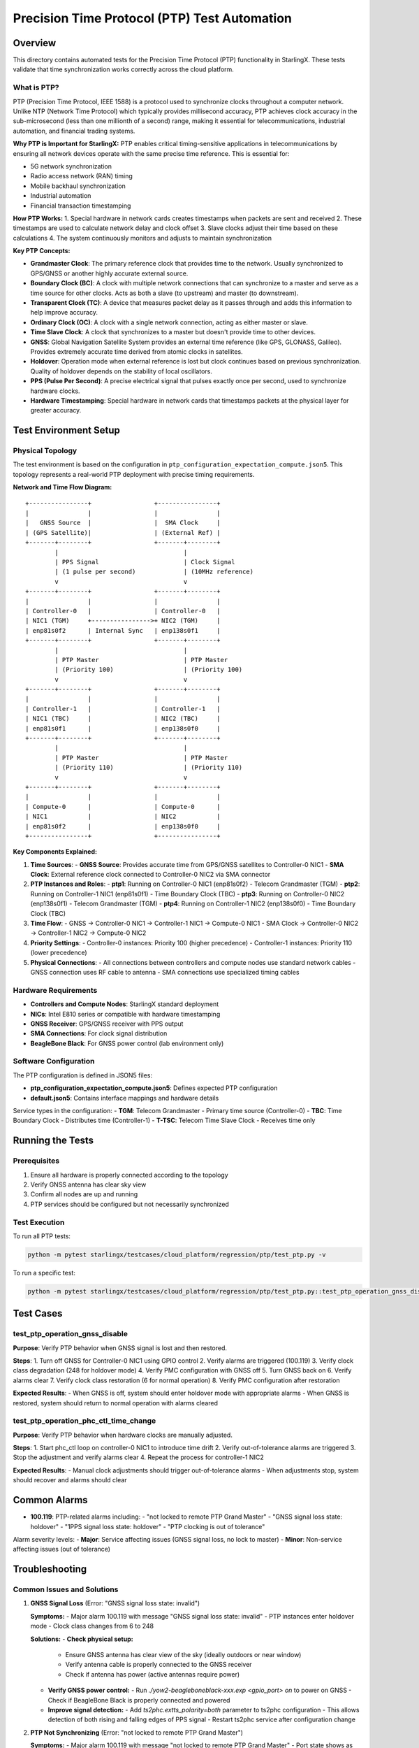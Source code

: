==============================================
Precision Time Protocol (PTP) Test Automation
==============================================

Overview
========

This directory contains automated tests for the Precision Time Protocol (PTP) functionality in StarlingX. These tests validate that time synchronization works correctly across the cloud platform.

What is PTP?
-----------

PTP (Precision Time Protocol, IEEE 1588) is a protocol used to synchronize clocks throughout a computer network. Unlike NTP (Network Time Protocol) which typically provides millisecond accuracy, PTP achieves clock accuracy in the sub-microsecond (less than one millionth of a second) range, making it essential for telecommunications, industrial automation, and financial trading systems.

**Why PTP is Important for StarlingX:**
PTP enables critical timing-sensitive applications in telecommunications by ensuring all network devices operate with the same precise time reference. This is essential for:

- 5G network synchronization
- Radio access network (RAN) timing
- Mobile backhaul synchronization
- Industrial automation
- Financial transaction timestamping

**How PTP Works:**
1. Special hardware in network cards creates timestamps when packets are sent and received
2. These timestamps are used to calculate network delay and clock offset
3. Slave clocks adjust their time based on these calculations
4. The system continuously monitors and adjusts to maintain synchronization

**Key PTP Concepts:**

- **Grandmaster Clock**: The primary reference clock that provides time to the network. Usually synchronized to GPS/GNSS or another highly accurate external source.

- **Boundary Clock (BC)**: A clock with multiple network connections that can synchronize to a master and serve as a time source for other clocks. Acts as both a slave (to upstream) and master (to downstream).

- **Transparent Clock (TC)**: A device that measures packet delay as it passes through and adds this information to help improve accuracy.

- **Ordinary Clock (OC)**: A clock with a single network connection, acting as either master or slave.

- **Time Slave Clock**: A clock that synchronizes to a master but doesn't provide time to other devices.

- **GNSS**: Global Navigation Satellite System provides an external time reference (like GPS, GLONASS, Galileo). Provides extremely accurate time derived from atomic clocks in satellites.

- **Holdover**: Operation mode when external reference is lost but clock continues based on previous synchronization. Quality of holdover depends on the stability of local oscillators.

- **PPS (Pulse Per Second)**: A precise electrical signal that pulses exactly once per second, used to synchronize hardware clocks.

- **Hardware Timestamping**: Special hardware in network cards that timestamps packets at the physical layer for greater accuracy.

Test Environment Setup
=====================

Physical Topology
---------------

The test environment is based on the configuration in ``ptp_configuration_expectation_compute.json5``. This topology represents a real-world PTP deployment with precise timing requirements.

**Network and Time Flow Diagram:**

::

    +----------------+                 +----------------+
    |                |                 |                |
    |   GNSS Source  |                 |  SMA Clock     |
    | (GPS Satellite)|                 | (External Ref) |
    +-------+--------+                 +-------+--------+
            |                                  |
            | PPS Signal                       | Clock Signal
            | (1 pulse per second)             | (10MHz reference)
            v                                  v
    +-------+--------+                 +-------+--------+
    |                |                 |                |
    | Controller-0   |                 | Controller-0   |
    | NIC1 (TGM)     +---------------->+ NIC2 (TGM)     |
    | enp81s0f2      | Internal Sync   | enp138s0f1     |
    +-------+--------+                 +-------+--------+
            |                                  |
            | PTP Master                       | PTP Master
            | (Priority 100)                   | (Priority 100)
            v                                  v
    +-------+--------+                 +-------+--------+
    |                |                 |                |
    | Controller-1   |                 | Controller-1   |
    | NIC1 (TBC)     |                 | NIC2 (TBC)     |
    | enp81s0f1      |                 | enp138s0f0     |
    +-------+--------+                 +-------+--------+
            |                                  |
            | PTP Master                       | PTP Master
            | (Priority 110)                   | (Priority 110)
            v                                  v
    +-------+--------+                 +-------+--------+
    |                |                 |                |
    | Compute-0      |                 | Compute-0      |
    | NIC1           |                 | NIC2           |
    | enp81s0f2      |                 | enp138s0f0     |
    +----------------+                 +----------------+

**Key Components Explained:**

1. **Time Sources**:
   - **GNSS Source**: Provides accurate time from GPS/GNSS satellites to Controller-0 NIC1
   - **SMA Clock**: External reference clock connected to Controller-0 NIC2 via SMA connector

2. **PTP Instances and Roles**:
   - **ptp1**: Running on Controller-0 NIC1 (enp81s0f2) - Telecom Grandmaster (TGM)
   - **ptp2**: Running on Controller-1 NIC1 (enp81s0f1) - Time Boundary Clock (TBC)
   - **ptp3**: Running on Controller-0 NIC2 (enp138s0f1) - Telecom Grandmaster (TGM)
   - **ptp4**: Running on Controller-1 NIC2 (enp138s0f0) - Time Boundary Clock (TBC)

3. **Time Flow**:
   - GNSS → Controller-0 NIC1 → Controller-1 NIC1 → Compute-0 NIC1
   - SMA Clock → Controller-0 NIC2 → Controller-1 NIC2 → Compute-0 NIC2

4. **Priority Settings**:
   - Controller-0 instances: Priority 100 (higher precedence)
   - Controller-1 instances: Priority 110 (lower precedence)

5. **Physical Connections**:
   - All connections between controllers and compute nodes use standard network cables
   - GNSS connection uses RF cable to antenna
   - SMA connections use specialized timing cables

Hardware Requirements
-------------------

- **Controllers and Compute Nodes**: StarlingX standard deployment
- **NICs**: Intel E810 series or compatible with hardware timestamping
- **GNSS Receiver**: GPS/GNSS receiver with PPS output
- **SMA Connections**: For clock signal distribution
- **BeagleBone Black**: For GNSS power control (lab environment only)

Software Configuration
--------------------

The PTP configuration is defined in JSON5 files:

- **ptp_configuration_expectation_compute.json5**: Defines expected PTP configuration
- **default.json5**: Contains interface mappings and hardware details

Service types in the configuration:
- **TGM**: Telecom Grandmaster - Primary time source (Controller-0)
- **TBC**: Time Boundary Clock - Distributes time (Controller-1)
- **T-TSC**: Telecom Time Slave Clock - Receives time only

Running the Tests
================

Prerequisites
-----------

1. Ensure all hardware is properly connected according to the topology
2. Verify GNSS antenna has clear sky view
3. Confirm all nodes are up and running
4. PTP services should be configured but not necessarily synchronized

Test Execution
------------

To run all PTP tests:

.. code-block:: bash

    python -m pytest starlingx/testcases/cloud_platform/regression/ptp/test_ptp.py -v

To run a specific test:

.. code-block:: bash

    python -m pytest starlingx/testcases/cloud_platform/regression/ptp/test_ptp.py::test_ptp_operation_gnss_disable -v

Test Cases
=========

test_ptp_operation_gnss_disable
-----------------------------

**Purpose**: Verify PTP behavior when GNSS signal is lost and then restored.

**Steps**:
1. Turn off GNSS for Controller-0 NIC1 using GPIO control
2. Verify alarms are triggered (100.119)
3. Verify clock class degradation (248 for holdover mode)
4. Verify PMC configuration with GNSS off
5. Turn GNSS back on
6. Verify alarms clear
7. Verify clock class restoration (6 for normal operation)
8. Verify PMC configuration after restoration

**Expected Results**: 
- When GNSS is off, system should enter holdover mode with appropriate alarms
- When GNSS is restored, system should return to normal operation with alarms cleared

test_ptp_operation_phc_ctl_time_change
------------------------------------

**Purpose**: Verify PTP behavior when hardware clocks are manually adjusted.

**Steps**:
1. Start phc_ctl loop on controller-0 NIC1 to introduce time drift
2. Verify out-of-tolerance alarms are triggered
3. Stop the adjustment and verify alarms clear
4. Repeat the process for controller-1 NIC2

**Expected Results**:
- Manual clock adjustments should trigger out-of-tolerance alarms
- When adjustments stop, system should recover and alarms should clear

Common Alarms
============

- **100.119**: PTP-related alarms including:
  - "not locked to remote PTP Grand Master"
  - "GNSS signal loss state: holdover"
  - "1PPS signal loss state: holdover"
  - "PTP clocking is out of tolerance"

Alarm severity levels:
- **Major**: Service affecting issues (GNSS signal loss, no lock to master)
- **Minor**: Non-service affecting issues (out of tolerance)

Troubleshooting
==============

Common Issues and Solutions
-------------------------

1. **GNSS Signal Loss** (Error: "GNSS signal loss state: invalid")

   **Symptoms:**
   - Major alarm 100.119 with message "GNSS signal loss state: invalid"
   - PTP instances enter holdover mode
   - Clock class changes from 6 to 248

   **Solutions:**
   - **Check physical setup:**
     - Ensure GNSS antenna has clear view of the sky (ideally outdoors or near window)
     - Verify antenna cable is properly connected to the GNSS receiver
     - Check if antenna has power (active antennas require power)
   
   - **Verify GNSS power control:**
     - Run `./yow2-beagleboneblack-xxx.exp <gpio_port> on` to power on GNSS
     - Check if BeagleBone Black is properly connected and powered
   
   - **Improve signal detection:**
     - Add `ts2phc.extts_polarity=both` parameter to ts2phc configuration
     - This allows detection of both rising and falling edges of PPS signal
     - Restart ts2phc service after configuration change

2. **PTP Not Synchronizing** (Error: "not locked to remote PTP Grand Master")

   **Symptoms:**
   - Major alarm 100.119 with message "not locked to remote PTP Grand Master"
   - Port state shows as "LISTENING" or "FAULTY" instead of "MASTER" or "SLAVE"
   - PMC commands show incorrect parent data

   **Solutions:**
   - **Check network connectivity:**
     - Verify network cables are properly connected between all nodes
     - Run `ping` tests between controllers and compute nodes
     - Check for network errors with `ethtool -S <interface>`
   
   - **Verify PTP configuration:**
     - Ensure interface mappings in JSON5 file match actual hardware
     - Check that all required PTP instances are running with `systemctl status ptp4l@*`
     - Verify domain numbers match across all instances
   
   - **Hardware timestamping:**
     - Confirm hardware timestamping is enabled: `ethtool -T <interface>`
     - Verify PTP hardware clock exists: `ls /dev/ptp*`
     - Check driver support: `dmesg | grep ptp`

3. **Out of Tolerance Alarms** (Error: "PTP clocking is out of tolerance")

   **Symptoms:**
   - Minor alarm 100.119 with message "PTP clocking is out of tolerance by X microsecs"
   - System continues to operate but with degraded timing accuracy
   - Large offset values in PTP statistics

   **Solutions:**
   - **Check for network issues:**
     - Look for network congestion or packet loss
     - Verify QoS settings prioritize PTP traffic
     - Check for sources of jitter in the network
   
   - **Verify hardware connections:**
     - Ensure SMA connections are secure and properly terminated
     - Check for signal integrity issues with oscilloscope if available
     - Verify cable quality and length (shorter is better)
   
   - **Configuration tuning:**
     - Adjust `tx_timestamp_timeout` parameter if needed
     - Consider increasing `logSyncInterval` for more frequent synchronization
     - Check for proper delay mechanism configuration

Diagnostic Commands and Interpretation
--------------------------------

Below are essential commands for diagnosing PTP issues, along with explanations of what to look for in the output:

.. code-block:: bash

    # Check PTP daemon status for specific instance
    systemctl status ptp4l@ptp1
    # Look for: "Active: active (running)" and no error messages

    # View PTP logs for detailed synchronization information
    cat /var/log/ptp4l.log
    # Look for: "selected best master" messages and offset values
    # Good offset values should be in nanoseconds, not microseconds

    # Check GNSS status through CGU (Clock Generation Unit)
    cat /sys/kernel/debug/ice/<pci_address>/cgu
    # Look for: 
    # - "GNSS-1PPS state: valid" (good) or "invalid" (problem)
    # - "EEC DPLL status: locked_ho_acq" (good) or "holdover" (problem)
    # - "PPS DPLL status: locked_ho_acq" (good) or "holdover" (problem)

    # Find PCI address for your NIC
    grep PCI_SLOT_NAME /sys/class/net/enp81s0f2/device/uevent
    # Example output: PCI_SLOT_NAME=0000:81:00.2

    # View current PTP configuration and status
    pmc -u -b 0 'GET CURRENT_DATA_SET'
    # Look for: "offsetFromMaster" (should be small, <100ns is excellent)
    
    pmc -u -b 0 'GET PARENT_DATA_SET'
    # Look for: "parentPortIdentity" (shows which clock you're synchronized to)
    
    pmc -u -b 0 'GET TIME_PROPERTIES_DATA_SET'
    # Look for: "timeSource" (should be 0x20 for GNSS or 0x60 for PTP)
    
    pmc -u -b 0 'GET GRANDMASTER_SETTINGS_NP'
    # Look for: "clockClass" (6=synchronized to GNSS, 248=holdover)

    # Check for PTP alarms
    fm alarm-list | grep ptp
    # Common alarm IDs: 100.119 (PTP-related alarms)
    
    # Check hardware timestamping capability
    ethtool -T enp81s0f2
    # Look for: "hardware-transmit" and "hardware-receive" capabilities
    
    # Monitor PTP synchronization in real-time
    watch -n 1 "pmc -u -b 0 'GET CURRENT_DATA_SET' | grep offsetFromMaster"
    # Values should be stable and small (nanoseconds range)
    
    # Check if ts2phc is properly detecting GNSS signal
    journalctl -u ts2phc@ts1 -f
    # Look for: "extts" events occurring once per second

**Understanding Clock Class Values:**

- **6**: Synchronized to primary reference (GNSS) - Optimal
- **7**: Synchronized to primary reference but holdover capable - Good
- **13-14**: Synchronized to application-specific source - Acceptable
- **52**: Degraded reference but synchronized - Warning
- **187**: In holdover but within specifications - Warning
- **193**: In holdover, out of specifications - Problem
- **248**: Default/Holdover/Uncalibrated - Problem
- **255**: Slave-only clock - Normal for slave devices

References and Learning Resources
===========================

Standards and Specifications
--------------------------

- **IEEE 1588-2008 Standard**: The official PTP version 2 specification
  https://standards.ieee.org/ieee/1588/4355/

- **ITU-T G.8275.1**: Precision time protocol telecom profile for phase/time synchronization
  https://www.itu.int/rec/T-REC-G.8275.1/en

- **ITU-T G.8272**: Timing characteristics of primary reference time clocks
  https://www.itu.int/rec/T-REC-G.8272/en

StarlingX Documentation
---------------------

- **StarlingX PTP Configuration Guide**:
  https://docs.starlingx.io/operations/ptp.html

- **StarlingX System Configuration Guide**:
  https://docs.starlingx.io/configuration/index-config-e244b.html

Software Documentation
-------------------

- **linuxptp Documentation**:
  https://linuxptp.sourceforge.net/

- **PTP Hardware Clock Driver Documentation**:
  https://www.kernel.org/doc/html/latest/driver-api/ptp.html

- **Intel E810 NIC Documentation**:
  https://www.intel.com/content/www/us/en/products/details/ethernet/800-network-adapters.html

Learning Resources
---------------

- **Introduction to PTP** (Video):
  https://www.youtube.com/watch?v=OEJPiHNl3hw

- **PTP in Telecommunications Networks** (White Paper):
  https://www.microsemi.com/document-portal/doc_view/133268-precision-time-protocol-ptp-in-mobile-backhaul

- **Troubleshooting PTP** (Tutorial):
  https://blog.meinbergglobal.com/2019/02/28/troubleshooting-ptp/

- **GNSS and PTP Integration** (Article):
  https://www.orolia.com/resources/blog/gnss-and-ptp-perfect-partners-for-resilient-timing/

Related Test Files
---------------

- **test_ptp.py**: Main test file for PTP functionality
- **ptp_configuration_expectation_compute.json5**: PTP configuration file
- **default.json5**: Interface mappings and hardware details